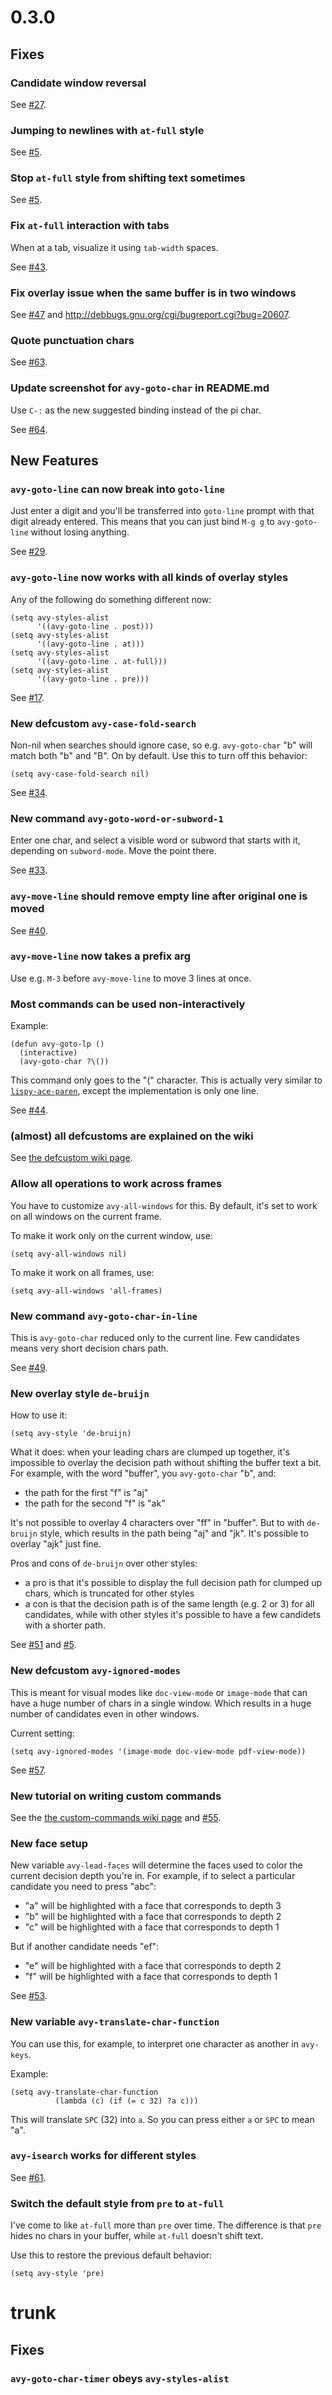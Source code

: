 * 0.3.0
** Fixes
*** Candidate window reversal
See [[https://github.com/abo-abo/avy/issues/27][#27]].

*** Jumping to newlines with =at-full= style
See [[https://github.com/abo-abo/avy/issues/5][#5]].

*** Stop =at-full= style from shifting text sometimes
See [[https://github.com/abo-abo/avy/issues/5][#5]].

*** Fix =at-full= interaction with tabs
When at a tab, visualize it using =tab-width= spaces.

See [[https://github.com/abo-abo/avy/issues/43][#43]].

*** Fix overlay issue when the same buffer is in two windows

See [[https://github.com/abo-abo/avy/issues/47][#47]] and http://debbugs.gnu.org/cgi/bugreport.cgi?bug=20607.

*** Quote punctuation chars

See [[https://github.com/abo-abo/avy/issues/63][#63]].

*** Update screenshot for =avy-goto-char= in README.md
Use ~C-:~ as the new suggested binding instead of the pi char.

See [[https://github.com/abo-abo/avy/issues/64][#64]].

** New Features
*** =avy-goto-line= can now break into =goto-line=
Just enter a digit and you'll be transferred into =goto-line= prompt
with that digit already entered.  This means that you can just bind
~M-g g~ to =avy-goto-line= without losing anything.

See [[https://github.com/abo-abo/avy/issues/29][#29]].

*** =avy-goto-line= now works with all kinds of overlay styles
Any of the following do something different now:

#+begin_src elisp
(setq avy-styles-alist
      '((avy-goto-line . post)))
(setq avy-styles-alist
      '((avy-goto-line . at)))
(setq avy-styles-alist
      '((avy-goto-line . at-full)))
(setq avy-styles-alist
      '((avy-goto-line . pre)))
#+end_src

See [[https://github.com/abo-abo/ace-link/issues/17][#17]].

*** New defcustom =avy-case-fold-search=
Non-nil when searches should ignore case, so e.g. =avy-goto-char= "b"
will match both "b" and "B". On by default. Use this to turn off this
behavior:

#+begin_src elisp
(setq avy-case-fold-search nil)
#+end_src

See [[https://github.com/abo-abo/avy/issues/34][#34]].

*** New command =avy-goto-word-or-subword-1=

Enter one char, and select a visible word or subword that starts with
it, depending on =subword-mode=. Move the point there.

See [[https://github.com/abo-abo/avy/issues/33][#33]].

*** =avy-move-line= should remove empty line after original one is moved

See [[https://github.com/abo-abo/avy/issues/40][#40]].

*** =avy-move-line= now takes a prefix arg
Use e.g. ~M-3~ before =avy-move-line= to move 3 lines at once.

*** Most commands can be used non-interactively
Example:
#+begin_src elisp
(defun avy-goto-lp ()
  (interactive)
  (avy-goto-char ?\())
#+end_src

This command only goes to the "(" character. This is actually very
similar to [[http://oremacs.com/lispy/#lispy-ace-paren][=lispy-ace-paren=]], except the implementation is only one
line.

See [[https://github.com/abo-abo/avy/issues/44][#44]].

*** (almost) all defcustoms are explained on the wiki

See [[https://github.com/abo-abo/avy/wiki/defcustom][the defcustom wiki page]].

*** Allow all operations to work across frames

You have to customize =avy-all-windows= for this. By default, it's set
to work on all windows on the current frame.

To make it work only on the current window, use:
#+begin_src elisp
(setq avy-all-windows nil)
#+end_src

To make it work on all frames, use:
#+begin_src elisp
(setq avy-all-windows 'all-frames)
#+end_src

*** New command =avy-goto-char-in-line=

This is =avy-goto-char= reduced only to the current line. Few
candidates means very short decision chars path.

See [[https://github.com/abo-abo/avy/issues/49][#49]].

*** New overlay style =de-bruijn=

How to use it:

#+begin_src elisp
(setq avy-style 'de-bruijn)
#+end_src

What it does: when your leading chars are clumped up together, it's
impossible to overlay the decision path without shifting the buffer
text a bit. For example, with the word "buffer", you =avy-goto-char= "b", and:

- the path for the first "f" is "aj"
- the path for the second "f" is "ak"

It's not possible to overlay 4 characters over "ff" in "buffer". But
to with =de-bruijn= style, which results in the path being "aj" and
"jk". It's possible to overlay "ajk" just fine.

Pros and cons of =de-bruijn= over other styles:

- a pro is that it's possible to display the full decision path for
  clumped up chars, which is truncated for other styles
- a con is that the decision path is of the same length (e.g. 2 or 3)
  for all candidates, while with other styles it's possible to have a
  few candidets with a shorter path.

See [[https://github.com/abo-abo/avy/issues/51][#51]] and [[https://github.com/abo-abo/avy/issues/5][#5]].

*** New defcustom =avy-ignored-modes=

This is meant for visual modes like =doc-view-mode= or =image-mode=
that can have a huge number of chars in a single window. Which results
in a huge number of candidates even in other windows.

Current setting:

#+begin_src elisp
(setq avy-ignored-modes '(image-mode doc-view-mode pdf-view-mode))
#+end_src

See [[https://github.com/abo-abo/avy/issues/57][#57]].

*** New tutorial on writing custom commands

See the [[https://github.com/abo-abo/avy/wiki/custom-commands][the custom-commands wiki page]] and [[https://github.com/abo-abo/avy/issues/55][#55]].

*** New face setup
New variable =avy-lead-faces= will determine the faces used to color
the current decision depth you're in.  For example, if to select a
particular candidate you need to press "abc":

- "a" will be highlighted with a face that corresponds to depth 3
- "b" will be highlighted with a face that corresponds to depth 2
- "c" will be highlighted with a face that corresponds to depth 1

But if another candidate needs "ef":

- "e" will be highlighted with a face that corresponds to depth 2
- "f" will be highlighted with a face that corresponds to depth 1

See [[https://github.com/abo-abo/avy/issues/53][#53]].

*** New variable =avy-translate-char-function=

You can use this, for example, to interpret one character as another in =avy-keys=.

Example:
#+begin_src elisp
(setq avy-translate-char-function
          (lambda (c) (if (= c 32) ?a c)))
#+end_src

This will translate ~SPC~ (32) into ~a~. So you can press either ~a~ or ~SPC~ to mean "a".

*** =avy-isearch= works for different styles

See [[https://github.com/abo-abo/avy/issues/61][#61]].

*** Switch the default style from =pre= to =at-full=

I've come to like =at-full= more than =pre= over time. The difference
is that =pre= hides no chars in your buffer, while =at-full= doesn't
shift text.

Use this to restore the previous default behavior:
#+begin_src elisp
(setq avy-style 'pre)
#+end_src

* trunk
** Fixes
*** =avy-goto-char-timer= obeys =avy-styles-alist=
